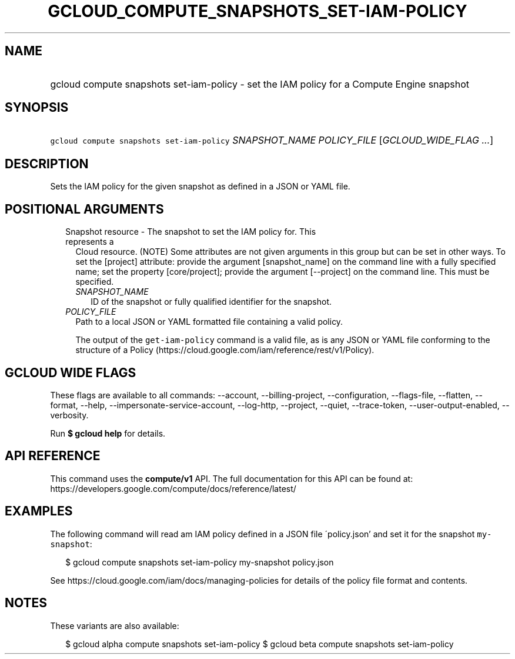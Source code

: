 
.TH "GCLOUD_COMPUTE_SNAPSHOTS_SET\-IAM\-POLICY" 1



.SH "NAME"
.HP
gcloud compute snapshots set\-iam\-policy \- set the IAM policy for a Compute Engine snapshot



.SH "SYNOPSIS"
.HP
\f5gcloud compute snapshots set\-iam\-policy\fR \fISNAPSHOT_NAME\fR \fIPOLICY_FILE\fR [\fIGCLOUD_WIDE_FLAG\ ...\fR]



.SH "DESCRIPTION"

Sets the IAM policy for the given snapshot as defined in a JSON or YAML file.



.SH "POSITIONAL ARGUMENTS"

.RS 2m
.TP 2m

Snapshot resource \- The snapshot to set the IAM policy for. This represents a
Cloud resource. (NOTE) Some attributes are not given arguments in this group but
can be set in other ways. To set the [project] attribute: provide the argument
[snapshot_name] on the command line with a fully specified name; set the
property [core/project]; provide the argument [\-\-project] on the command line.
This must be specified.

.RS 2m
.TP 2m
\fISNAPSHOT_NAME\fR
ID of the snapshot or fully qualified identifier for the snapshot.

.RE
.sp
.TP 2m
\fIPOLICY_FILE\fR
Path to a local JSON or YAML formatted file containing a valid policy.

The output of the \f5get\-iam\-policy\fR command is a valid file, as is any JSON
or YAML file conforming to the structure of a Policy
(https://cloud.google.com/iam/reference/rest/v1/Policy).


.RE
.sp

.SH "GCLOUD WIDE FLAGS"

These flags are available to all commands: \-\-account, \-\-billing\-project,
\-\-configuration, \-\-flags\-file, \-\-flatten, \-\-format, \-\-help,
\-\-impersonate\-service\-account, \-\-log\-http, \-\-project, \-\-quiet,
\-\-trace\-token, \-\-user\-output\-enabled, \-\-verbosity.

Run \fB$ gcloud help\fR for details.



.SH "API REFERENCE"

This command uses the \fBcompute/v1\fR API. The full documentation for this API
can be found at: https://developers.google.com/compute/docs/reference/latest/



.SH "EXAMPLES"

The following command will read am IAM policy defined in a JSON file
\'policy.json' and set it for the snapshot \f5my\-snapshot\fR:

.RS 2m
$ gcloud compute snapshots set\-iam\-policy my\-snapshot policy.json
.RE

See https://cloud.google.com/iam/docs/managing\-policies for details of the
policy file format and contents.



.SH "NOTES"

These variants are also available:

.RS 2m
$ gcloud alpha compute snapshots set\-iam\-policy
$ gcloud beta compute snapshots set\-iam\-policy
.RE

